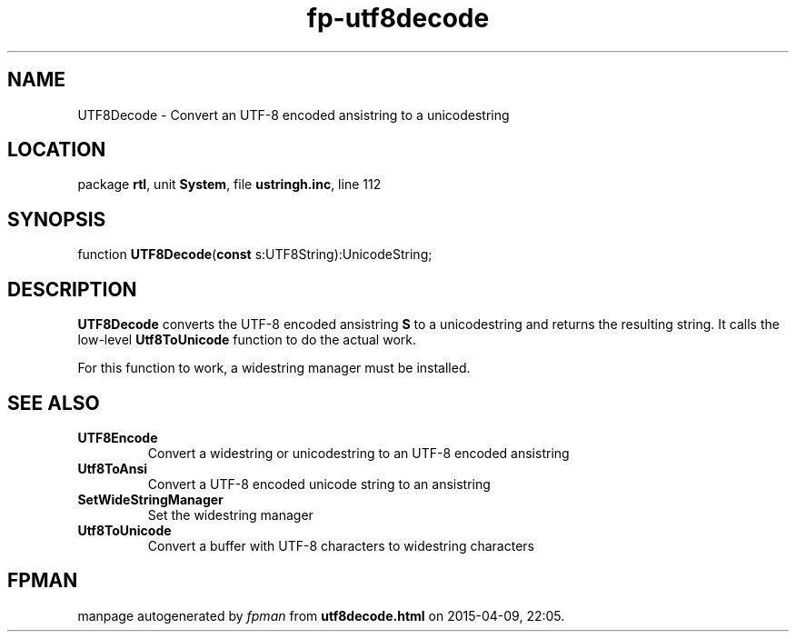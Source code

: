 .\" file autogenerated by fpman
.TH "fp-utf8decode" 3 "2014-03-14" "fpman" "Free Pascal Programmer's Manual"
.SH NAME
UTF8Decode - Convert an UTF-8 encoded ansistring to a unicodestring
.SH LOCATION
package \fBrtl\fR, unit \fBSystem\fR, file \fBustringh.inc\fR, line 112
.SH SYNOPSIS
function \fBUTF8Decode\fR(\fBconst\fR s:UTF8String):UnicodeString;
.SH DESCRIPTION
\fBUTF8Decode\fR converts the UTF-8 encoded ansistring \fBS\fR to a unicodestring and returns the resulting string. It calls the low-level \fBUtf8ToUnicode\fR function to do the actual work.

For this function to work, a widestring manager must be installed.


.SH SEE ALSO
.TP
.B UTF8Encode
Convert a widestring or unicodestring to an UTF-8 encoded ansistring
.TP
.B Utf8ToAnsi
Convert a UTF-8 encoded unicode string to an ansistring
.TP
.B SetWideStringManager
Set the widestring manager
.TP
.B Utf8ToUnicode
Convert a buffer with UTF-8 characters to widestring characters

.SH FPMAN
manpage autogenerated by \fIfpman\fR from \fButf8decode.html\fR on 2015-04-09, 22:05.

